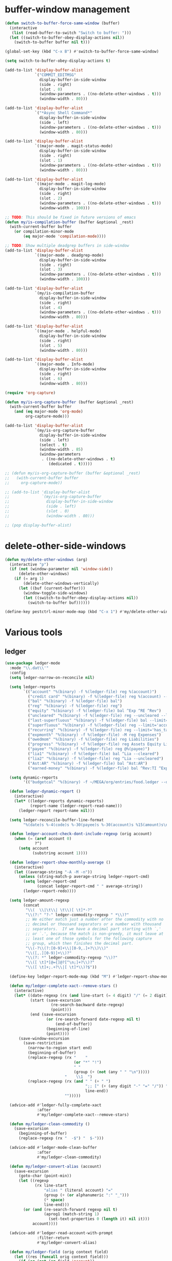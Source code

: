 #+PROPERTY: header-args:emacs-lisp :tangle "~/.emacs.d/config-ext.el" :comments both

* buffer-window management
#+begin_src emacs-lisp
  (defun switch-to-buffer-force-same-window (buffer)
    (interactive
     (list (read-buffer-to-switch "Switch to buffer: ")))
    (let ((switch-to-buffer-obey-display-actions nil))
      (switch-to-buffer buffer nil t)))

  (global-set-key (kbd "C-x B") #'switch-to-buffer-force-same-window)

  (setq switch-to-buffer-obey-display-actions t)

  (add-to-list 'display-buffer-alist
               `("COMMIT_EDITMSG"
                 display-buffer-in-side-window
                 (side . right)
                 (slot . 0)
                 (window-parameters . ((no-delete-other-windows . t)))
                 (window-width . 80)))

  (add-to-list 'display-buffer-alist
               `("*Async Shell Command*"
                 display-buffer-in-side-window
                 (side . left)
                 (window-parameters . ((no-delete-other-windows . t)))
                 (window-width . 80)))

  (add-to-list 'display-buffer-alist
               `((major-mode . magit-status-mode)
                 display-buffer-in-side-window
                 (side . right)
                 (slot . 1)
                 (window-parameters . ((no-delete-other-windows . t)))
                 (window-width . 80)))

  (add-to-list 'display-buffer-alist
               `((major-mode . magit-log-mode)
                 display-buffer-in-side-window
                 (side . right)
                 (slot . 2)
                 (window-parameters . ((no-delete-other-windows . t)))
                 (window-width . 100)))

  ;; TODO: This should be fixed in future versions of emacs
  (defun my/is-compilation-buffer (buffer &optional _rest)
    (with-current-buffer buffer
      (or compilation-minor-mode
          (eq major-mode 'compilation-mode))))

  ;; TODO: Show multiple deadgrep buffers in side-window
  (add-to-list 'display-buffer-alist
               `((major-mode . deadgrep-mode)
                 display-buffer-in-side-window
                 (side . right)
                 (slot . 3)
                 (window-parameters . ((no-delete-other-windows . t)))
                 (window-width . 100)))

  (add-to-list 'display-buffer-alist
               `(my/is-compilation-buffer
                 display-buffer-in-side-window
                 (side . right)
                 (slot . 4)
                 (window-parameters . ((no-delete-other-windows . t)))
                 (window-width . 80)))

  (add-to-list 'display-buffer-alist
               `((major-mode . helpful-mode)
                 display-buffer-in-side-window
                 (side . right)
                 (slot . 5)
                 (window-width . 80)))

  (add-to-list 'display-buffer-alist
               `((major-mode . Info-mode)
                 display-buffer-in-side-window
                 (side . right)
                 (slot . 6)
                 (window-width . 80)))

  (require 'org-capture)

  (defun my/is-org-capture-buffer (buffer &optional _rest)
    (with-current-buffer buffer
      (and (eq major-mode 'org-mode)
           org-capture-mode)))

  (add-to-list 'display-buffer-alist
               `(my/is-org-capture-buffer
                 display-buffer-in-side-window
                 (side . left)
                 (select . t)
                 (window-width . 85)
                 (window-parameters
                  . ((no-delete-other-windows . t)
                     (dedicated . t)))))

  ;; (defun my/is-org-capture-buffer (buffer &optional _rest)
  ;;   (with-current-buffer buffer
  ;;     org-capture-mode))

  ;; (add-to-list 'display-buffer-alist
  ;;              `(my/is-org-capture-buffer
  ;;                display-buffer-in-side-window
  ;;                (side . left)
  ;;                (slot . 0)
  ;;                (window-width . 80)))

  ;; (pop display-buffer-alist)
#+end_src
* delete-other-side-windows
#+begin_src emacs-lisp
  (defun my/delete-other-windows (arg)
    (interactive "p")
    (if (not (window-parameter nil 'window-side))
        (delete-other-windows)
      (if (= arg 1)
          (delete-other-windows-vertically)
        (let ((buf (current-buffer)))
          (window-toggle-side-windows)
          (let ((switch-to-buffer-obey-display-actions nil))
            (switch-to-buffer buf))))))

  (define-key pestctrl-minor-mode-map (kbd "C-x 1") #'my/delete-other-windows)
#+end_src
* Various tools
** ledger
#+begin_src emacs-lisp
  (use-package ledger-mode
    :mode "\\.dat\\'"
    :config
    (setq ledger-narrow-on-reconcile nil)

    (setq ledger-reports
          `(("account" "%(binary) -f %(ledger-file) reg %(account)")
            ("credit card" "%(binary) -f %(ledger-file) reg %(account) --aux-date --sort -d")
            ("bal" "%(binary) -f %(ledger-file) bal")
            ("reg" "%(binary) -f %(ledger-file) reg")
            ("equity" "%(binary) -f %(ledger-file) bal ^Exp ^RE ^Rev")
            ("uncleared" "%(binary) -f %(ledger-file) reg --uncleared --limit=\"payee!='Texas Instruments Income'\"")
            ("last-superfluous" "%(binary) -f %(ledger-file) bal --limit='account =~ /^Exp:(Food|Luxury|NewTech|People)/ && date >= [this month]'")
            ("superfluous" "%(binary) -f %(ledger-file) reg --limit='account =~ /^Exp:(Food|Luxury|NewTech|People)/'")
            ("recurring" "%(binary) -f %(ledger-file) reg --limit='has_tag(\"RECURRING\")' ^Exp")
            ("expmonth" "%(binary) -f %(ledger-file) -M reg Expenses")
            ("owedmom" "%(binary) -f %(ledger-file) reg Liabilities")
            ("progress" "%(binary) -f %(ledger-file) reg Assets Equity Liabilities")
            ("payee" "%(binary) -f %(ledger-file) reg @%(payee)")
            ("lia1" "%(binary) -f %(ledger-file) bal ^Lia --cleared")
            ("lia2" "%(binary) -f %(ledger-file) reg ^Lia --uncleared")
            ("Ast:AR" "%(binary) -f %(ledger-file) bal ^Ast:AR")
            ("earned-money" "%(binary) -f %(ledger-file) bal ^Rev:TI ^Exp:Necessary:Tax ^Exp:Necessary:Insurance ^Exp:Necessary:GroupLife")))

    (setq dynamic-reports
          '(("budgetcal" "%(binary) -f ~/MEGA/org/entries/food.ledger --daily --add-budget reg Expenses")))

    (defun ledger-dynamic-report ()
      (interactive)
      (let* ((ledger-reports dynamic-reports)
             (report-name (ledger-report-read-name)))
        (ledger-report report-name nil)))

    (setq ledger-reconcile-buffer-line-format
          "%(date)s %-4(code)s %-30(payee)s %-30(account)s %15(amount)s\n")

    (defun ledger-account-check-dont-include-regexp (orig account)
      (when (= (aref account 0)
               ?^)
        (setq account
              (substring account 1))))

    (defun ledger-report-show-monthly-average ()
      (interactive)
      (let ((average-string "-A -M -n"))
        (unless (string-match-p average-string ledger-report-cmd)
          (setq ledger-report-cmd
                (concat ledger-report-cmd " " average-string))
          (ledger-report-redo))))

    (setq ledger-amount-regexp
          (concat
           "\\(  \\|\t\\| \t\\)[ \t]*-?"
           "\\(?:" "?-" ledger-commodity-regexp " *\\)?"
           ;; We either match just a number after the commodity with no
           ;; decimal or thousand separators or a number with thousand
           ;; separators.  If we have a decimal part starting with `,'
           ;; or `.', because the match is non-greedy, it must leave at
           ;; least one of those symbols for the following capture
           ;; group, which then finishes the decimal part.
           "\\(-?\\(?:[0-9]+\\|[0-9,.]+?\\)\\)"
           "\\([,.][0-9)]+\\)?"
           "\\(?: *" ledger-commodity-regexp "\\)?"
           "\\([ \t]*[@={]@?[^\n;]+?\\)?"
           "\\([ \t]+;.+?\\|[ \t]*\\)?$"))

    (define-key ledger-report-mode-map (kbd "M") #'ledger-report-show-monthly-average)

    (defun my/ledger-complete-xact--remove-stars ()
      (interactive)
      (let* ((date-regexp (rx (and line-start (= 4 digit) "/" (= 2 digit) "/" (= 2 digit))))
             (start (save-excursion
                      (re-search-backward date-regexp)
                      (point)))
             (end (save-excursion
                    (or (re-search-forward date-regexp nil t)
                        (end-of-buffer))
                    (beginning-of-line)
                    (point))))
        (save-window-excursion
          (save-restriction
            (narrow-to-region start end)
            (beginning-of-buffer)
            (replace-regexp (rx "    "
                                (or "*" "!")
                                " "
                                (group (+ (not (any " " "\n")))))
                            "    \\1  ")
            (replace-regexp (rx (and " " (+ " ")
                                     ";; [" (+ (any digit "-" "=" "/")) "]"
                                     line-end))
                            "")))))

    (advice-add #'ledger-fully-complete-xact
                :after
                #'my/ledger-complete-xact--remove-stars)

    (defun my/ledger-clean-commodity ()
      (save-excursion
        (beginning-of-buffer)
        (replace-regexp (rx "  -$") "  $-")))

    (advice-add #'ledger-mode-clean-buffer
                :after
                #'my/ledger-clean-commodity)

    (defun my/ledger-convert-alias (account)
      (save-excursion
        (goto-char (point-min))
        (let ((regexp
               (rx line-start
                   "alias " (literal account) "="
                   (group (+ (or alphanumeric ":" "_")))
                   (* space)
                   line-end)))
          (or (and (re-search-forward regexp nil t)
                   (aprog1 (match-string 1)
                     (set-text-properties 0 (length it) nil it)))
              account))))

    (advice-add #'ledger-read-account-with-prompt
                :filter-return
                #'my/ledger-convert-alias)

    (defun my/ledger-field (orig context field)
      (let ((res (funcall orig context field)))
        (if (or (not (eq field 'account))
                (null res)
                (not (string-match (rx (group (separated-list ":" (separated-list " " (+ alphanumeric)))) "  ") res)) )
            res
          (match-string 1 res))))

    (advice-add #'ledger-context-field-value
                :around
                #'my/ledger-field))
#+end_src
** Credit Card Statement Macro
#+begin_src emacs-lisp
  (fset 'credit_card_statement
     [?\M-x ?o ?r ?g ?- ?m ?o ?d ?e return ?\M-x ?q backspace ?r ?e ?p ?l ?a ?c ?e ?- ?r ?e ?g ?e ?x ?p return ?^ ?\C-q tab return ?  ?  ?  ?  return ?\M-< ?\C-  ?\C-f ?\C-f ?\C-f ?\C-f ?\C-c ?m ?a ?\C-w ?- ?  ?\[ ?  ?\] ?  ?\C-e ?\C-k ?\C-c ?m ?  ?\C-q tab ?\C-q tab ?\C-e ?\C-j ?y ?\C-a ?_ ?_ ?_ ?_ backspace backspace backspace backspace ?= ?= ?= ?= ?= ?= ?= ?= ?= ?= ?= ?= ?= ?= ?= ?= ?= ?= ?= ?= ?= ?= ?= ?= ?= ?= ?= ?= ?= ?= ?= ?= ?= ?= ?= ?= ?= ?= ?= ?= ?= ?= ?= ?= ?= ?= ?= ?= ?= ?= ?= ?= ?= ?= ?= ?= ?= ?= ?= ?= ?= ?= ?= ?= ?= ?= ?= ?= ?= ?= ?= ?= ?= ?= ?= ?= ?= ?= ?= ?= ?= ?= ?= ?= ?= ?= ?= ?= ?= ?= ?= ?= ?= ?= ?= ?= ?= ?= ?= ?= ?= ?= ?= ?= ?= ?= ?= ?= ?= ?= ?= ?= ?= ?= ?= ?= ?= ?= ?= ?= ?= ?= ?= ?\C-p ?\C-p ?\C-k ?\C-c ?m ?  ?\C-q tab ?\C-q tab ?\C-d ?\C-d return ?\C-n ?\C-n ?\C-n ?\C-n ?\C-n ?\C-n ?\C-n ?\C-n ?\C-n ?\C-n ?\C-n ?\C-n ?\C-n ?\C-n ?\C-n ?\C-n ?\C-n ?\C-n ?\C-n ?\C-n ?\C-n ?\C-n ?\C-n ?\C-n ?\C-n])
#+end_src
** encryption
#+begin_src emacs-lisp
  (require 'epa-file)
  (epa-file-enable)
  (setq epa-pinentry-mode 'loopback)
  (setq epa-file-cache-passphrase-for-symmetric-encryption t)
  (setenv "GPG_AGENT_INFO" nil)

  (setq epg-gpg-program "gpg2")
  ;; (setq auth-source-debug t)
  (setq auth-sources `((:source ,(ef "secrets/.authinfo.gpg"))))
#+end_src
** debbugs
#+begin_src emacs-lisp
  (use-package debbugs)

  (defun my/debbugs-gnu-select-report ()
    "Select the report on the current line."
    (interactive)
    (when (mouse-event-p last-input-event) (mouse-set-point last-input-event))
    ;; We open the report messages.
    (let* ((status (debbugs-gnu-current-status))
           (id (alist-get 'id status))
           (merged (alist-get 'mergedwith status)))
      (setq merged (if (listp merged) merged (list merged)))
      (cond
       ((not id)
        (message "No bug report on the current line"))
       ((eq debbugs-gnu-mail-backend 'rmail)
        (debbugs-gnu-read-emacs-bug-with-rmail id status merged))
       ((eq debbugs-gnu-mail-backend 'gnus)
        (debbugs-gnu-read-emacs-bug-with-gnus id status merged))
       ((eq debbugs-gnu-mail-backend 'notmuch)
        (notmuch-tree (concat "tag:bug-gnu-emacs " (format "subject:\"bug#%s\"" id))))
       (t (error "No valid mail backend specified")))))

  (setq debbugs-gnu-mail-backend 'notmuch)

  (advice-add #'debbugs-gnu-select-report
              :override
              #'my/debbugs-gnu-select-report)
#+end_src
** erc
#+begin_src emacs-lisp
  (use-package erc)
  (use-package erc-hl-nicks)
  (use-package erc-colorize)
  (require 'netrc)
  (erc-hl-nicks-mode)
  (erc-colorize-mode)
  (setq erc-user-full-name "Benson Chu")
  (setq erc-kill-buffer-on-part t)
  (setq erc-autojoin-channels-alist
        '(("freenode.net" "#emacs" "#org-mode"
           ;; "##linux" "#compilers" "#pltclub"
           ;; "##cs" "##computerscience" "##programming" "#lisp" "##lisp"
           ;; "#sbcl" "#ecl"
           )
          ("libera.chat" "#emacs" "#org-mode" "#archlinux"
           "#commonlisp" "#sbcl" "#compilers"
           ;; "##linux" "#pltclub"
           ;; "##cs" "##computerscience" "##programming" "#lisp" "##lisp"
           ;; "#ecl"
           )))

  (defun get-authinfo (host port)
    (let* ((netrc (netrc-parse (ef "secrets/.authinfo.gpg")))
           (hostentry (netrc-machine netrc host port)))
      (when hostentry (netrc-get hostentry "password"))))

  (defun freenode-connect (nick password)
    (erc :server "irc.freenode.net" :port 6667
         :password password :nick nick))

  (defun libera-connect (nick password)
    (erc-tls :server "irc.libera.chat" :port 6697
             :password password :nick nick))

  (defun irc-connect ()
    (interactive)
    (when (y-or-n-p "Connect to IRC? ")
      (libera-connect "pestctrl" (get-authinfo "irc.libera.chat" "6697"))))
#+end_src
** font-lock-studio
#+begin_src emacs-lisp
  (use-package font-lock-studio)
  (when (>= emacs-major-version 29)
    (define-obsolete-function-alias 'font-lock-fontify-syntactically-region #'font-lock-default-fontify-syntactically "29.1"))
#+end_src
* pdf-tools use isearch
#+BEGIN_SRC emacs-lisp
  (when (and (not (eq system-type 'windows-nt))
             (not my-ec/at-ti))
    (use-package pdf-tools)
    (pdf-tools-install)
    (define-key pdf-view-mode-map (kbd "C-s") 'isearch-forward)
    (define-key pdf-view-mode-map (kbd "d") (lambda () (interactive) (pdf-view-next-line-or-next-page 8)))
    (define-key pdf-view-mode-map (kbd "u") (lambda () (interactive) (pdf-view-previous-line-or-previous-page 8))))
  #+END_SRC
* freezing time
#+begin_src emacs-lisp
  (defvar my/frozen-time nil)

  (defvar my/format-time-string-function nil)

  (defun my/org-today ()
    (time-to-days my/frozen-time))

  (defun my/current-time ()
    my/frozen-time)

  (defun my/format-time-string (original format-string &optional time zone)
    (apply original
           format-string
           (if time
               time
             my/frozen-time)
           zone))

  (defun my/decode-time (original &optional time zone)
    (apply original
           (if time
               time
             my/frozen-time)
           zone))

  ;; Change and freeze time
  (defun za-warudo ()
    "Freeze `current-time' at the current active or inactive timestamp. If point
  is not on a timestamp, the function prompts for one. If time is not specified,
  either by the timstamp under point or prompt, the time defaults to the
  current HH:MM of today at the selected date."
    (interactive)
    (let* ((org-read-date-prefer-future nil)
           (time (org-read-date t 'totime nil "Input freeze time: ")))
      (setq my/frozen-time (append time '(0 0)))
      (advice-add #'current-time :override #'my/current-time)
      (advice-add #'format-time-string :around #'my/format-time-string)
      (advice-add #'decode-time :around #'my/decode-time)
      (advice-add #'org-today :override #'my/org-today)
      (set-face-background 'fringe "firebrick2")
      (message "Toki yo tomare")))

  (define-key *root-map* (kbd "C-z") 'za-warudo)

  ;; Release changed / frozen time
  (defun un-za-warudo ()
    "Release the time frozen by `freeze-time'."
    (interactive)
    (advice-remove #'current-time #'my/current-time)
    (advice-remove #'format-time-string #'my/format-time-string)
    (advice-remove #'decode-time #'my/decode-time)
    (advice-remove #'org-today #'my/org-today)
    (setq my/frozen-time nil)
    (set-face-background 'fringe nil)
    (message "Soshite, toki wa ugoki dasu"))

  (define-key *root-map* (kbd "C-r") 'un-za-warudo)
#+end_src
* colorful compilation buffer
#+begin_src emacs-lisp
  (require 'ansi-color)
  (defun colorize-compilation-buffer ()
    (let ((buffer-read-only nil))
      (ansi-color-apply-on-region (point-min) (point-max))))
  (add-hook 'compilation-filter-hook 'colorize-compilation-buffer)
#+end_src
* Profiler Keymap
#+begin_src emacs-lisp
  (define-prefix-command '*profiler-map*)

  (define-key *profiler-map* (kbd "s") #'profiler-start)
  (define-key *profiler-map* (kbd "r") #'profiler-report)
  (define-key *profiler-map* (kbd "S") #'profiler-stop)

  (define-key *root-map* (kbd "p") '*profiler-map*)
#+end_src
* World time
#+begin_src emacs-lisp
    (setq world-clock-list
          '(("America/Chicago" "Houston")
            ("Asia/Taipei" "Taiwan")
            ("Turkey" "Turkey")
            ("Asia/Shanghai" "China")
            ("Asia/Jakarta" "Indonesia")))
#+end_src
* auto-save files in same directory
#+begin_src emacs-lisp
  (setq backup-directory-alist `(("." . ,(ef "backups/"))))

  (setq make-backup-files t               ; backup of a file the first time it is saved.
        backup-by-copying t               ; don't clobber symlinks
        version-control t                 ; version numbers for backup files
        kept-old-versions 6               ; oldest versions to keep when a new numbered backup is made (default: 2)
        kept-new-versions 9               ; newest versions to keep when a new numbered backup is made (default: 2)
        auto-save-default t               ; auto-save every buffer that visits a file
        auto-save-timeout 20              ; number of seconds idle time before auto-save (default: 30)
        auto-save-interval 200            ; number of keystrokes between auto-saves (default: 300)
        )
#+end_src
* New
** transpose-frame
#+begin_src emacs-lisp
  (use-package transpose-frame)
#+end_src
** e2wm
#+begin_src emacs-lisp
  (use-package e2wm
    :bind (("M-+" . e2wm:start-management)))
#+end_src
** set-default-directory
#+begin_src emacs-lisp
  (defun set-default-directory (dir)
    (interactive "f")
    (setq default-directory dir))
#+end_src
** Scroll interval
#+BEGIN_SRC emacs-lisp
  (setq scroll-margin 1
        hscroll-margin 2
        hscroll-step 1
        scroll-conservatively 101
        scroll-preserve-screen-position t
        mouse-wheel-scroll-amount '(3)
        mouse-wheel-progressive-speed nil)
#+END_SRC
** Helpful view-mode
#+begin_src emacs-lisp
  (defun helpful--navigate-view-mode (orig button)
    (let ((w (window-parameter (selected-window) 'quit-restore)))
      (funcall orig button)
      (view-mode)
      (setq-local view-exit-action
                  `(lambda (&rest args)
                     (set-window-parameter (selected-window) 'quit-restore ',w)))))

  (advice-add #'helpful--navigate
              :around
              #'helpful--navigate-view-mode)
#+end_src
** man select window
#+begin_src emacs-lisp
  (setq Man-notify-method 'aggressive)
#+end_src
** find-file-view
#+begin_src emacs-lisp
  (defun view-mode-file ()
    (interactive)
    (call-interactively #'ido-find-file)
    (view-mode))

  (global-set-key (kbd "C-c C-v") #'view-mode-file)
#+end_src
** rmsbolt
#+begin_src emacs-lisp
(use-package rmsbolt)
#+end_src
** ivy-posframe
#+begin_src emacs-lisp
  (require 'cl)

  (unless my-ec/at-ti
    (use-package ivy-posframe
      :config
      (setq ivy-posframe-display-functions-alist
            '((swiper          . ivy-posframe-display-at-frame-center)
              (complete-symbol . ivy-posframe-display-at-point)
              (iwc-switch-to-wc . nil)
              (t               . ivy-posframe-display-at-window-top-center)))

      (defun ivy-posframe-display-at-window-top-center (str)
        (ivy-posframe--display str #'posframe-poshandler-window-top-center))

      (defun posframe-poshandler-window-top-center (info)
        "Posframe's position handler.

    Get a position which let posframe stay onto current window's
    center.  The structure of INFO can be found in docstring
    of `posframe-show'."
        (let* ((frame-width (plist-get info :parent-frame-width))
               (window-left (plist-get info :parent-window-left))
               (window-top (plist-get info :parent-window-top))
               (window-width (plist-get info :parent-window-width))
               (posframe-width (plist-get info :posframe-width)))
          (cons (min (- frame-width posframe-width)
                     (+ window-left (max 0
                                         (/ (- window-width posframe-width) 2))))
                (+ window-top 50))))

      (defun disable-ivy-posframe-on-exwm-windows (orig &rest args)
        (if (not (eq major-mode 'exwm-mode))
            (apply orig args)
          (cl-letf (((symbol-function 'display-graphic-p) (lambda (&optional display) nil)))
            (apply orig args))))

      (advice-add #'ivy-posframe--read
                  :around
                  #'disable-ivy-posframe-on-exwm-windows))


    (unless (eq 'hash-table (type-of face-new-frame-defaults))

      ;; (def-face-copier my/posframe-faces (sym)
      ;;   (let ((name (symbol-name sym)))
      ;;     (string-match-p "^ivy-.*"
      ;;                     name)))

      ;;(setq ivy-posframe-min-height 0)

      ;; (setq ivy-posframe-height 24)

      ;; (setq ivy-height-alist
      ;;       '((t . 24)))
      ;; (setq ivy-posframe-height-alist
      ;;       '((counsel-M-x . 8)
      ;;         (t . 24)))
      ;; '((swiper . 24)))
      ))

#+end_src
** Elfeed
#+begin_src
  (require 'elfeed)
  (setq elfeed-use-curl t)
  (elfeed-set-timeout 36000)
  (setq elfeed-curl-extra-arguments '("--insecure"))

  ;; enable elfeed-protocol
  (elfeed-protocol-enable)
#+end_src
** pavucontrol switch speakers headphones
#+begin_src emacs-lisp
  (require 'cl)

  (defvar laptop-sink-index 0)
  (defvar hdmi-pcie-interface nil)

  (defun setup-headphone-stuff ()
    (interactive)
    (let* ((result (shell-command-to-string "pactl list short sinks")))
      (when (string-match "\\([0-9]\\).*analog-stereo" result)
        (setq laptop-sink-index
              (string-to-number
               (match-string 1 result))))
      (when (string-match "[0-9].*\\(pci-.*\\)\\.hdmi-stereo" result)
        (setq hdmi-pcie-interface
              (match-string 1 result))))

    (when hdmi-pcie-interface
      (let* ((result (shell-command-to-string "pacmd list-modules"))
             (split (cdr (split-string result "index: "))))
        (cl-loop for mod in split
                 while (not
                        (string-match (format "\\([0-9]+\\)\n.*\n.*name=\"%s\"" hdmi-pcie-interface)
                                      mod))
                 finally
                 do (shell-command
                     (format "pactl unload-module %s"
                             (match-string 1 mod)))))))

  (defun current-speakers ()
    (let ((string (shell-command-to-string "pactl list sinks | grep 'Active Port: '")))
      (if (string-match-p "headphones" string)
          'headphones
        'speakers)))

  (defun toggle-audio-output ()
    (interactive)
    (if (eq (current-speakers)
            'headphones)
        (shell-command (format "pactl set-sink-port %d analog-output-speaker"
                               laptop-sink-index))
      (shell-command (format "pactl set-sink-port %d analog-output-headphones"
                             laptop-sink-index)))
    (message (format "Switched to: %s" (current-speakers))))

  (exwm-global-set-key (kbd "s-s") #'toggle-audio-output)

  (use-exwm
    :config
    (add-hook 'exwm-init-hook #'setup-headphone-stuff))
#+end_src
** shell-command+
#+begin_src emacs-lisp
  (use-package shell-command+
    :bind ("M-!" . shell-command+))
#+end_src
** shackle-mode
#+begin_src emacs-lisp
  (use-package shackle)

  (defun shackle--display-buffer-reuse (buffer alist)

    (let ((window (display-buffer-reuse-window buffer
                                               ;; Reuse frames
                                               (cons '(reusable-frames . t) alist))))
      (prog1 window
        (when (and window (window-live-p window)
                   shackle-select-reused-windows)
          (select-window window)))))

  (setq switch-to-buffer-obey-display-actions t
        shackle-select-reused-windows t)
  (setq shackle-rules '(("the_plan" :select t)))

  (shackle-mode 1)

  (defun get-the-plan ()
    (with-current-buffer (find-file-noselect (my/agenda-file "plan.org"))
      (rename-buffer "the_plan")
      (current-buffer)))

  (defun the-plan ()
    (interactive)
    (switch-to-buffer (get-the-plan)))

  (exwm-global-set-key (kbd "s-p") #'the-plan)
#+end_src
** Emojis!
#+begin_src emacs-lisp
  (use-package emojify)
#+end_src
** Window splitting function
#+begin_src emacs-lisp
  (defun split-window-sensibly-prefer-horizontal (&optional window)
    "Based on split-window-sensibly, but designed to prefer a horizontal split,
  i.e. windows tiled side-by-side."
    (let ((window (or window (selected-window))))
      (or (and (window-splittable-p window t)
               ;; Split window horizontally
               (with-selected-window window
                 (split-window-right)))
          (and (window-splittable-p window)
               ;; Split window vertically
               (with-selected-window window
                 (split-window-below)))
          (and
           ;; If WINDOW is the only usable window on its frame (it is
           ;; the only one or, not being the only one, all the other
           ;; ones are dedicated) and is not the minibuffer window, try
           ;; to split it horizontally disregarding the value of
           ;; `split-height-threshold'.
           (let ((frame (window-frame window)))
             (or
              (eq window (frame-root-window frame))
              (catch 'done
                (walk-window-tree (lambda (w)
                                    (unless (or (eq w window)
                                                (window-dedicated-p w))
                                      (throw 'done nil)))
                                  frame)
                t)))
           (not (window-minibuffer-p window))
           (let ((split-width-threshold 0))
             (when (window-splittable-p window t)
               (with-selected-window window
                 (split-window-right))))))))

  (defun split-window-really-sensibly (&optional window)
    (let ((window (or window (selected-window))))
      (if (> (window-total-width window) (* 2 (window-total-height window)))
          (with-selected-window window (split-window-sensibly-prefer-horizontal window))
        (with-selected-window window (split-window-sensibly window)))))

  (setq
     split-height-threshold 4
     split-width-threshold (if my/puppet-p 100 160)
     split-window-preferred-function 'split-window-really-sensibly)

#+end_src
** dired-rsync
#+begin_src emacs-lisp
  (use-package dired-rsync
    :config
    (bind-key "C-c C-r" 'dired-rsync dired-mode-map)
    (add-to-list 'global-mode-string 'dired-rsync-modeline-status t))
#+end_src
** keyfreq
#+begin_src emacs-lisp
  (use-package keyfreq
    :init
    (setq keyfreq-excluded-commands
          '(self-insert-command
            org-self-insert-command
            exwm-input-send-simulation-key
            tab-bar-mouse-1
            abort-recursive-edit
            forward-char
            backward-char
            previous-line
            next-line))
    (keyfreq-mode 1)
    (keyfreq-autosave-mode 1))
#+end_src
** Hammy?
#+begin_src emacs-lisp#
  (use-package hammy
    :quelpa (hammy :fetcher github :repo "alphapapa/hammy.el"))

  (hammy-define "Move"
    :documentation "Don't forget to stretch your legs."
    :intervals
    ;; A list of intervals, each defined with the `interval' function.
    (list (interval
           ;; The name of the interval is a string, used when selecting
           ;; hammys and shown in the mode line.
           :name "💺"
           ;; The duration of the interval: a number of seconds, a string
           ;; passed to `timer-duration', or a function which returns such.
           :duration "10 seconds"
           ;; Optionally, a face in which to show the
           ;; interval's name in the mode line.
           :face 'font-lock-type-face
           ;; A list of actions to take before starting the interval
           ;; (really, one or a list of functions to call with the hammy
           ;; as the argument).  The `do' macro expands to a lambda,
           ;; which the interval's `before' slot is set to.  In its
           ;; body, we call two built-in helper functions.
           :before (do (announce "Whew!")
                       (notify "Whew!"))
           ;; We want this interval to not automatically advance to the
           ;; next one; rather, we want the user to call the
           ;; `hammy-next' command to indicate when the standing-up is
           ;; actually happening.  So we provide a list of actions to
           ;; take when it's time to advance to the next interval.  We
           ;; wrap the list in a call to the built-in `remind' function,
           ;; which causes the actions to be repeated every 10 minutes
           ;; until the user manually advances to the next interval.
           :advance (remind "2 seconds"
                            ;; Every 10 minutes, while the hammy is waiting
                            ;; to be advanced to the next interval, remind
                            ;; the user by doing these things:
                            (do (announce "Time to stretch your legs!")
                                (notify "Time to stretch your legs!")
                                (play-sound-file "~/Misc/Sounds/mooove-it.wav"))))
          (interval :name "🤸"
                    :duration "2 seconds"
                    :face 'font-lock-builtin-face
                    :before (do (announce "Mooove it!")
                                (notify "Mooove it!"))
                    ;; Again, the interval should not advance automatically
                    ;; to the next--the user should indicate when he's
                    ;; actually sat down again.  (If we omitted the
                    ;; `:advance' slot, the interval would automatically
                    ;; advance when it reached its duration.)
                    :advance (do (announce "Time for a sit-down...")
                                 (notify "Time for a sit-down...")
                                 (play-sound-file "~/Misc/Sounds/relax.wav")))))
#+end_src
** Auto dim buffers
#+begin_src emacs-lisp
  (use-package auto-dim-other-buffers)

  (set-face-attribute 'auto-dim-other-buffers-face nil :background "#700CB3")
#+end_src
** Splitting functions
#+begin_src emacs-lisp
  (defun mp-split-below (arg)
    "Split window below from the parent or from root with ARG."
    (interactive "P")
    (split-window (if arg (frame-root-window)
                    (window-parent (selected-window)))
                  nil 'below nil))

  (defun mp-split-left (arg)
    "Split window below from the parent or from root with ARG."
    (interactive "P")
    (split-window (if arg (frame-root-window)
                    (window-parent (selected-window)))
                  nil 'left nil))
#+end_src
** Tramp configuration
This is sort of implicit in the code, but I
#+begin_src emacs-lisp
  ;; This is sort the default in tramp, but I wanted to keep this here
  ;; as a reminder that THIS is the way to communicate to a shell that
  ;; we want a plain vanilla experience.

  ;; The way to check this is in shell is as follows:
  ;; if [[ "$TERM" != "dumb" ]]; then
  ;;    # vterm configuration, etc.
  ;; fi

  ;; OR, the new way I've been doing this:
  ;; [[ "$TERM" = "dumb" ]] && return
  (setq tramp-terminal-type "dumb")

  ;; To debug tramp, set the following variable (max value 11).

  ;; (setq tramp-verbose 3)
  ;; (setq tramp-verbose 9)
#+end_src
** Visualization tools
#+begin_src emacs-lisp
  (use-package graphviz-dot-mode)
  ;; TODO: There seems to be an issue with my face setup and svg
  ;; rendering.
  (use-package pair-tree)
#+end_src
